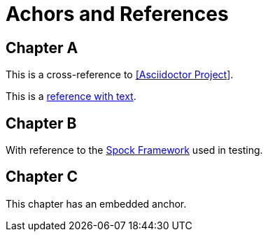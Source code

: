= Achors and References

[chapter]
== Chapter A

This is a cross-reference to <<Asciidoctor Project>>.

This is a <<RefText2,reference with text>>.

[chapter]
== Chapter B

With reference to the http://docs.spockframework.org/en/latest[Spock Framework] used in testing.

[chapter]
== Chapter C

[[embeddedAnchor]]This chapter has an embedded anchor.
